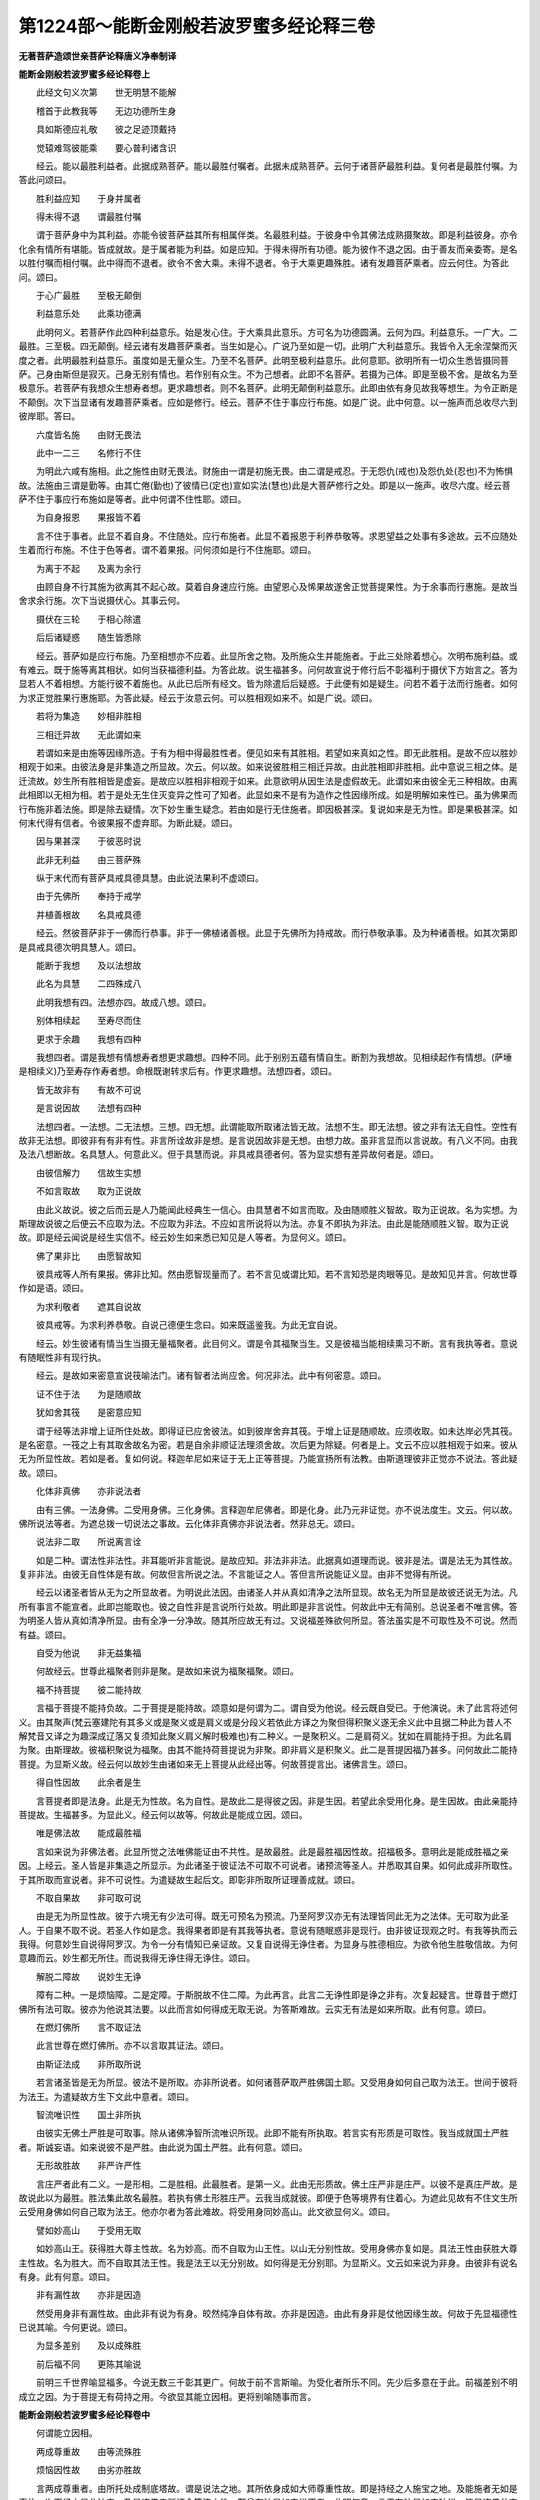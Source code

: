 第1224部～能断金刚般若波罗蜜多经论释三卷
============================================

**无著菩萨造颂世亲菩萨论释唐义净奉制译**

**能断金刚般若波罗蜜多经论释卷上**


　　此经文句义次第　　世无明慧不能解

　　稽首于此教我等　　无边功德所生身

　　具如斯德应礼敬　　彼之足迹顶戴持

　　觉辕难驾彼能乘　　要心普利诸含识

　　经云。能以最胜利益者。此据成熟菩萨。能以最胜付嘱者。此据未成熟菩萨。云何于诸菩萨最胜利益。复何者是最胜付嘱。为答此问颂曰。

　　胜利益应知　　于身并属者

　　得未得不退　　谓最胜付嘱

　　谓于菩萨身中为其利益。亦能令彼菩萨益其所有相属伴类。名最胜利益。于彼身中令其佛法成熟摄聚故。即是利益彼身。亦令化余有情所有堪能。皆成就故。是于属者能为利益。如是应知。于得未得所有功德。能为彼作不退之因。由于善友而亲委寄。是名以胜付嘱而相付嘱。此中得而不退者。欲令不舍大乘。未得不退者。令于大乘更趣殊胜。诸有发趣菩萨乘者。应云何住。为答此问。颂曰。

　　于心广最胜　　至极无颠倒

　　利益意乐处　　此乘功德满

　　此明何义。若菩萨作此四种利益意乐。始是发心住。于大乘具此意乐。方可名为功德圆满。云何为四。利益意乐。一广大。二最胜。三至极。四无颠倒。经云诸有发趣菩萨乘者。当生如是心。广说乃至如是一切。此明广大利益意乐。我皆令入无余涅槃而灭度之者。此明最胜利益意乐。虽度如是无量众生。乃至不名菩萨。此明至极利益意乐。此何意耶。欲明所有一切众生悉皆摄同菩萨。己身由斯但是寂灭。己身无别有情也。若作别有众生。不为己想者。此即不名菩萨。若摄为己体。即是至极不舍。是故名为至极意乐。若菩萨有我想众生想寿者想。更求趣想者。则不名菩萨。此明无颠倒利益意乐。此即由依有身见故我等想生。为令正断是不颠倒。次下当显诸有发趣菩萨乘者。应如是修行。经云。菩萨不住于事应行布施。如是广说。此中何意。以一施声而总收尽六到彼岸耶。答曰。

　　六度皆名施　　由财无畏法

　　此中一二三　　名修行不住

　　为明此六咸有施相。此之施性由财无畏法。财施由一谓是初施无畏。由二谓是戒忍。于无怨仇(戒也)及怨仇处(忍也)不为怖惧故。法施由三谓是勤等。由其亡倦(勤也)了彼情已(定也)宣如实法(慧也)此是大菩萨修行之处。即是以一施声。收尽六度。经云菩萨不住于事应行布施如是等者。此中何谓不住性耶。颂曰。

　　为自身报恩　　果报皆不着

　　言不住于事者。此显不着自身。不住随处。应行布施者。此显不着报恩于利养恭敬等。求恩望益之处事有多途故。云不应随处生着而行布施。不住于色等者。谓不着果报。问何须如是行不住施耶。颂曰。

　　为离于不起　　及离为余行

　　由顾自身不行其施为欲离其不起心故。莫着自身速应行施。由望恩心及悕果故遂舍正觉菩提果性。为于余事而行惠施。是故当舍求余行施。次下当说摄伏心。其事云何。

　　摄伏在三轮　　于相心除遣

　　后后诸疑惑　　随生皆悉除

　　经云。菩萨如是应行布施。乃至相想亦不应着。此显所舍之物。及所施众生并能施者。于此三处除着想心。次明布施利益。或有难云。既于施等离其相状。如何当获福德利益。为答此故。说生福甚多。问何故宣说于修行后不彰福利于摄伏下方始言之。答为显若人不着相想。方能行彼不着施也。从此已后所有经文。皆为除遣后后疑惑。于此便有如是疑生。问若不着于法而行施者。如何为求正觉胜果行惠施耶。为答此疑。经云于汝意云何。可以胜相观如来不。如是广说。颂曰。

　　若将为集造　　妙相非胜相

　　三相迁异故　　无此谓如来

　　若谓如来是由施等因缘所造。于有为相中得最胜性者。便见如来有其胜相。若望如来真如之性。即无此胜相。是故不应以胜妙相观于如来。由彼法身是非集造之所显故。次云。何以故。如来说彼胜相三相迁异故。由此胜相即非胜相。此中意说三相之体。是迁流故。妙生所有胜相皆是虚妄。是故应以胜相非相观于如来。此意欲明从因生法是虚假故无。此谓如来由彼全无三种相故。由离此相即以无相为相。若于是处无生住灭变异之性可了知者。此显如来不是有为造作之性因缘所成。如是明解如来性已。虽为佛果而行布施非着法施。即是除去疑情。次下妙生重生疑念。若由如是行无住施者。即因极甚深。复说如来是无为性。即是果极甚深。如何末代得有信者。令彼果报不虚弃耶。为断此疑。颂曰。

　　因与果甚深　　于彼恶时说

　　此非无利益　　由三菩萨殊

　　纵于末代而有菩萨具戒具德具慧。由此说法果利不虚颂曰。

　　由于先佛所　　奉持于戒学

　　并植善根故　　名具戒具德

　　经云。然彼菩萨非于一佛而行恭事。非于一佛植诸善根。此显于先佛所为持戒故。而行恭敬承事。及为种诸善根。如其次第即是具戒具德次明具慧人。颂曰。

　　能断于我想　　及以法想故

　　此名为具慧　　二四殊成八

　　此明我想有四。法想亦四。故成八想。颂曰。

　　别体相续起　　至寿尽而住

　　更求于余趣　　我想有四种

　　我想四者。谓是我想有情想寿者想更求趣想。四种不同。此于别别五蕴有情自生。断割为我想故。见相续起作有情想。(萨埵是相续义)乃至寿存作寿者想。命根既谢转求后有。作更求趣想。法想四者。颂曰。

　　皆无故非有　　有故不可说

　　是言说因故　　法想有四种

　　法想四者。一法想。二无法想。三想。四无想。此谓能取所取诸法皆无故。法想不生。即无法想。彼之非有法无自性。空性有故非无法想。即彼非有有非有性。非言所诠故非是想。是言说因故非是无想。由想力故。虽非言显而以言说故。有八义不同。由我及法八想断故。名具慧人。何意此义。但于具慧而说。非具戒具德者何。答为显实想有差异故何者是。颂曰。

　　由彼信解力　　信故生实想

　　不如言取故　　取为正说故

　　由此义故说。彼之后而云是人乃能闻此经典生一信心。由具慧者不如言而取。及由随顺胜义智故。取为正说故。名为实想。为斯理故说彼之后便云不应取为法。不应取为非法。不应如言所说将以为法。亦复不即执为非法。由此是能随顺胜义智。取为正说故。即是经云闻说是经生实信不。经云妙生如来悉已知见是人等者。为显何义。颂曰。

　　佛了果非比　　由愿智故知

　　彼具戒等人所有果报。佛非比知。然由愿智现量而了。若不言见或谓比知。若不言知恐是肉眼等见。是故知见并言。何故世尊作如是语。颂曰。

　　为求利敬者　　遮其自说故

　　彼具戒等。为求利养恭敬。自说己德便生念曰。如来既遥鉴我。为此无宜自说。

　　经云。妙生彼诸有情当生当摄无量福聚者。此目何义。谓是令其福聚当生。又是彼福当能相续熏习不断。言有我执等者。意说有随眠性非有现行执。

　　经云。是故如来密意宣说筏喻法门。诸有智者法尚应舍。何况非法。此中有何密意。颂曰。

　　证不住于法　　为是随顺故

　　犹如舍其筏　　是密意应知

　　谓于经等法非增上证所住处故。即得证已应舍彼法。如到彼岸舍弃其筏。于增上证是随顺故。应须收取。如未达岸必凭其筏。是名密意。一筏之上有其取舍故名为密。若是自余非顺证法理须舍故。次后更为除疑。何者是上。文云不应以胜相观于如来。彼从无为所显性故。若如是者。复如何说。释迦牟尼如来证于无上正等菩提。乃能宣扬所有法教。由斯道理彼非正觉亦不说法。答此疑故。颂曰。

　　化体非真佛　　亦非说法者

　　由有三佛。一法身佛。二受用身佛。三化身佛。言释迦牟尼佛者。即是化身。此乃元非证觉。亦不说法度生。文云。何以故。佛所说法等者。为遮总拨一切说法之事故。云化体非真佛亦非说法者。然非总无。颂曰。

　　说法非二取　　所说离言诠

　　如是二种。谓法性非法性。非耳能听非言能说。是故应知。非法非非法。此据真如道理而说。彼非是法。谓是法无为其性故。复非非法。由彼无自性体是有故。何故但言所说之法。不言能证之人。答但言所说能证义显。由非不觉得有所说。

　　经云以诸圣者皆从无为之所显故者。为明说此法因。由诸圣人并从真如清净之法所显现。故名无为所显是故彼还说无为法。凡所有事言不能宣者。此即岂能取也。彼之自性非是言说所行处故。明此即是非言说性。何故此中无有简别。总说圣者不唯言佛。答为明圣人皆从真如清净所显。由有全净一分净故。随其所应故无有过。又说福差殊欲何所显。答法虽实是不可取性及不可说。然而有益。颂曰。

　　自受为他说　　非无益集福

　　何故经云。世尊此福聚者则非是聚。是故如来说为福聚福聚。颂曰。

　　福不持菩提　　彼二能持故

　　言福于菩提不能持负故。二于菩提是能持故。颂意如是何谓为二。谓自受为他说。经云既自受已。于他演说。未了此言将述何义。由其聚声(梵云塞建陀有其多义或是聚义或是肩义或是分段义若依此方译之为聚但得积聚义遂无余义此中且据二种此为昔人不解梵音又译之为趣深成辽落又复须知此聚义肩义解时极难也)有二种义。一是聚积义。二是肩荷义。犹如在肩能持于担。为此名肩为聚。由斯理故。彼福积聚说为福聚。由其不能持荷菩提说为非聚。即非肩义是积聚义。此二是菩提因福乃甚多。问何故此二能持菩提。为显斯义故。经云何以故妙生由诸如来无上菩提从此经出等。何故菩提言出。诸佛言生。颂曰。

　　得自性因故　　此余者是生

　　言菩提者即是法身。此是无为性故。名为自性。是故此二是得彼之因。非是生因。若望此余受用化身。是生因故。由此亲能持菩提故。生福甚多。为显此义。经云何以故等。何故此是能成立因。颂曰。

　　唯是佛法故　　能成最胜福

　　言如来说为非佛法者。此显所觉之法唯佛能证由不共性。是故最胜。此是最胜福因性故。招福极多。意明此是能成胜福之亲因。上经云。圣人皆是非集造之所显示。为此诸圣于彼证法不可取不可说者。诸预流等圣人。并悉取其自果。如何此成非所取性。于其所取而宣说者。非不可说性。为遣疑故生起后文。即彰非所取所证理善成就。颂曰。

　　不取自果故　　非可取可说

　　由是无为所显性故。彼于六境无有少法可得。既无可预名为预流。乃至阿罗汉亦无有法理皆同此无为之法体。无可取为此圣人。于自果不取不说。若圣人作如是念。我得果者即是有其我等执者。意说有随眠惑非是现行。由非彼证现观之时。有我等执而云我得。何意妙生自说得阿罗汉。为令一分有情知已亲证故。又复自说得无诤住者。为显身与胜德相应。为欲令他生胜敬信故。为何意趣而云。妙生都无所住。而说我得无诤住得无诤住。颂曰。

　　解脱二障故　　说妙生无诤

　　障有二种。一是烦恼障。二是定障。于斯脱故不住二障。为此再言。此言二无诤性即是诤之非有。次复起疑言。世尊昔于燃灯佛所有法可取。彼亦为他说其法要。以此而言如何得成无取无说。为答斯难故。云实无有法是如来所取。此有何意。颂曰。

　　在燃灯佛所　　言不取证法

　　此言世尊在燃灯佛所。亦不以言取其证法。颂曰。

　　由斯证法成　　非所取所说

　　若言诸圣皆是无为所显。彼法不是所取。亦非所说者。如何诸菩萨取严胜佛国土耶。又受用身如何自己取为法王。世间于彼将为法王。为遣疑故方生下文此中意者。颂曰。

　　智流唯识性　　国土非所执

　　由彼实无佛土严胜是可取事。除从诸佛净智所流唯识所现。此即不能有所执取。若言实有形质是可取性。我当成就国土严胜者。斯诚妄语。如来说彼不是严胜。由此说为国土严胜。此有何意。颂曰。

　　无形故胜故　　非严许严性

　　言庄严者此有二义。一是形相。二是胜相。此最胜者。是第一义。此由无形质故。佛土庄严非是庄严。以彼不是真庄严故。是故说此以为最胜。胜法集此故名最胜。若执有佛土形胜庄严。云我当成就彼。即便于色等境界有住着心。为遮此见故有不住文生所云受用身佛如何自己取为法王。他亦尔者为答此难故。将受用身同妙高山。此文欲显何义。颂曰。

　　譬如妙高山　　于受用无取

　　如妙高山王。获得胜大尊主性故。名为妙高。而不自取为山王性。以山无分别性故。受用身佛亦复如是。具法王性由获胜大尊主性故。名为胜大。而不自取其法王性。我是法王以无分别故。如何得是无分别耶。为显斯义。文云如来说为非身。由彼非有说名有身。此有何意。颂曰。

　　非有漏性故　　亦非是因造

　　然受用身非有漏性故。由此非有说为有身。皎然纯净自体有故。亦非是因造。由此有身非是仗他因缘生故。何故于先显福德性已说其喻。今何更说。颂曰。

　　为显多差别　　及以成殊胜

　　前后福不同　　更陈其喻说

　　前明三千世界喻显福多。今说无数三千彰其更广。何故于前不言斯喻。为受化者所乐不同。先少后多意在于此。前福差别不明成立之因。为于菩提无有荷持之用。今欲显其能立因相。更将别喻随事而言。

**能断金刚般若波罗蜜多经论释卷中**


　　何谓能立因相。

　　两成尊重故　　由等流殊胜

　　烦恼因性故　　由劣亦胜故

　　言两成尊重者。由所托处成制底塔故。谓是说法之地。其所依身成如大师尊重性故。即是持经之人施宝之地。及能施者无如是事故。次下经文显此法门。乃是诸佛亲所证会等流之性。颇曾有法是如来说不者。此明何意。言无有法是如来独说。皆是诸佛共宣扬故。

　　又此施珍宝福是苦恼事生起之因。法门功德乃是烦惑断除之要。优劣悬隔。是故下文将地尘为喻。如来说作非尘。由此说为地尘。所言世界如来说为非界。由此说为世界者。此有何意。言此地尘不是染等性尘。是故名作地尘。又彼世界非是烦恼之因名界。为此说为世界。界是因义。即是世之因也。斯言意显彼福乃是烦惑尘坌之因由其外尘。虽是无记彼福纵善方之极卑。况并成佛福因。而不更为微劣。又彼能成大丈夫相所有福业。媲此成菩提因。持说法门之福亦为是劣。由彼众相非是正觉之体性故。为此名为大丈夫相。是彼标相故。由持说福能得大觉性。为此名劣。亦胜过施宝之福。况法身因而不超越。是故劣亦胜也。即是宝福极卑为能成立因。此既成立施宝之福与此福因有差别已。次下诸文更复成立。欲何所明。颂曰。

　　彼果胜苦故　　难逢胜事故

　　境岸非知故　　于余不共故

　　是甚深性故　　胜余略诠故

　　胄族高胜故　　望福福殊胜

　　此述何义。答施宝之福获得自身所受用果。彼身是胜。以能舍彼无边之身。此福胜前。由彼自身是苦性故。何况为彼而行其施。

　　尔时具寿妙生。了彼自身是苦事故。由法势力遂便堕泪。此之法门复是难逢。妙生自从生智已来。亦未曾闻。复是胜事。此言欲显般若之名。此下意欲成立是胜妙事。即经云如来说为般若波罗蜜多者。彼即非波罗蜜多。为何意趣作如是说。答境岸非知故。由其所知境岸除佛于余无能知者。复是于余不共故。此之法门所有实想。即实想者。除佛教已余处无故。言实想者唯此处有。言非实者是于余不生义。是故文云若能生如是想者。彼当成就第一希有。又此法门亦是甚深。由于此经或少受或遍持。于我等想不复生起。于我等想不生故者。明于所取义无有颠倒。于我等想即是非想者。明于能取无有颠倒。此二如其次第明我法二无性智。佛于此义随印妙生所说之事。言不惊不怖不畏者。此三皆名为惧。即是惊惧怖惧畏惧。然随事不同。故有三别。言惊者谓于非处生惧(若正译梵音应云越怖今言惊等者此为不能移旧若准论释惊义未甚相当下二准此应可思之也)违越正理如越正道可厌恶故。言怖者。(应云续怖)相续生惧怖。既生已不能除断故。言畏者。(应云定怖)生决定心一向畏惧。此等若无便成心离惶惑(若不见本音本意于文即未闲释义为此注出本音斯乃可亡疑惑余家释别义非此论)又此法门胜余略诠故者。由经说此是最胜波罗蜜多如来所说。(经是略诠)又此法门族胄高胜故。言胜族者。谓由诸佛所共说故。然彼宝施无有如斯众德圆备。即是成立此福望前福聚升况理别也。所云于身是其苦性。彼施即是苦果性故。其福卑劣者。然此法门若有持说。彼之大士行诸苦行。此亦岂非是招苦报。如何不是得苦果耶。为除此难故有下文。欲显何义。颂曰。

　　彼行堪忍时　　虽苦行善故

　　彼德难量故　　由斯名胜事

　　由无恚怒情　　不名为苦性

　　有安乐大悲　　行时非苦果

　　此述何义。答纵令彼人行苦行时有苦恼果。然于彼时由有堪忍性故。此名胜事。有其二因。一是善性故。由诸波罗蜜多皆以善为体性故。二是彼德难量故。如经云此即是其非波罗蜜多。由彼德岸曾无知者。为此名为不知其岸。由与胜法相应故。即此难行之苦。望前苦恼自有殊别。何况我想嗔想悉皆无故。必无其苦。非但无苦更生悲乐。如经云我无是想亦非无想。言非无想者。此显有想与悲心相应。准斯语理。若诸有情于我想等不除遣者。苦行之时见有苦恼。即便欲舍菩提之心。是故应离诸想。乃至广说。此何所显。若人不发胜菩提心。便有如斯过失生嗔恨心。颂曰。

　　生心因不舍　　是故应坚求

　　问于何处心是此心生因。而遣坚固勤求。复于何处是不舍菩提心因令进求也。颂曰。

　　谓是得忍边　　及此心方便

　　此谓入初地胜义之心。得忍边际行。无住心即是。文云应离诸想发起无上正等觉心。何以故者。此谓显其无住着心生起之因。若于色等处有住着心者。此必不能进求佛果故。诸菩萨应无所住而行布施者。文意欲明施摄六到彼岸。即是生起无住着心方便。谓得忍已。虽复遭苦而不弃舍大菩提心。问如何起行为利有情。复遣不住利有情事。此则取舍同。问疑情遂发。答曰。菩萨如是应行布施为利诸众生等。此显何意。颂曰。

　　应知正行者　　是利生因故

　　于有情事相　　应知遍除遣

　　此述何义。言此正行者。是利益众生因。应知即是利益有情。而不取有情所有相貌。何谓有情相貌事耶。颂曰。

　　彼事谓名聚

　　彼众生者。即是名字施设。唤为众生及所依事。何者是其正行。谓于众生事相皆除遣故。由彼名字想者即是非想。以彼自体本非有故。即彼众生不是众生。谓于五蕴名为众生。由彼众生自体无故。此我法无性。何以故。由佛世尊并除诸想。此明我法二想皆无。如何能成最胜妙事。颂曰。

　　最胜除其想　　诸世尊无此

　　由真见相应

　　此述何义。由非彼二是实有性。而诸大师强除彼想。然诸如来与真见相应故。果不住因位。如何得见彼果之因。既有此疑。答如经云妙生如来是实语者。有其四句。颂曰。

　　果不住因位　　是得彼果因

　　世尊实语故　　应知有四种

　　此实语性有其四种。何谓为四。颂曰。

　　立要说下乘　　及说大乘义

　　由诸授记事　　皆无有差舛

　　由佛自立要期。元求佛果无有妄谬。于下劣乘及以大乘并诸授记。并无谬故。于此随其次第。实语如语不诳语不异语。而相配属。言如来者。由于声闻乘说苦等四谛。是实不虚。于其大乘说法无性。所显真如称实知故。如来是知义。于一切时过去未来现在。所有授记如其事故。皆无妄谬故曰如来。经云如来所证法及所说法。此即非实非妄者。此有何意。答曰。

　　不得彼顺故　　是非实非妄

　　如言而执者　　对彼故宣说

　　言诸如来所有说法。此说不得彼故。而是随顺于彼。由彼说法不能亲获内证法故。于其言下无有体故。故非是实。由顺彼故。故非是妄言。我现证无上觉者。此据文句道理而有此说。问何故世尊自立要言。我是真实语者。而所说法非实非虚。一说两兼理成难信。由此答云。如言而执者。对彼故宣说。言诸圣人是无为所显者。然真如性常时遍有。如何佛果以无住心方能证得。非有住心。又复如何常时遍有实体真如。或有得者或不得者。为除此疑。说入闇喻。此明何义。颂曰。

　　常时诸处有　　于真性不获

　　由无知有住　　智无住得真

　　此中意道真如之性。虽是常时遍有。由其无智有住心故。即不能得。是不清净义。由其有智无住心故。即便得见是清净义。然佛世尊是真如所显。由斯理故。以有住心不能证得。由此颂曰。

　　无智由如闇　　当闇智若明

　　能对及所治　　得失现前故

　　犹如闇者。是与闇相似义。由斯以闇比其无识。以其日光譬同有智有眼。如文具述。故云能对及所治得失现前故。随其所应由其有眼者显得能对。夜分晓已显破所治冥闇谢故。日明既出者。显能对现前。日光既照见众色像。次后之文欲说何事。颂曰。

　　由如是正行　　获如是福量

　　于法正行者　　业用今当说

　　由如是正行者。此明文正行。颂曰。

　　于文有三种　　受持读演说

　　文有三者。一受持。二读诵。三演说。言受持者。谓持法人。读诵者依多闻说。虽不能持由能读故亦多闻摄。义正行者。谓是周遍得其义故。颂曰。

　　义得由从他　　及己闻思故

　　义之得因从他及己。何谓从他。云何由己。为闻思故。如其次第从他及己而得者。据遍得义。此谓文义正行。颂曰。

　　此谓熟内己　　余成他有情

　　由事时大性　　望福福殊胜

　　此受持等。但为成熟内己。余成他有情。即是于他广为正说。获如是福量者。显其福量差别。由事时大性望福福殊胜。此舍身福望前舍身福。由事大故有其差别。及由时大。由一日中尚以极多自身而行布施。复经多时于法正行者。业用今当说。何谓彼行业用耶。颂曰。

　　非境性独性　　能依是大人

　　及难可得闻　　无上因增长

　　若但持正法　　所依处成器

　　蠲除诸业障　　速获智通性

　　世妙事圆满　　异熟极尊贵

　　于此法修行　　应知获斯业

　　经云不可思者。此显不是凡情。比度所行境界。言不可称者。此显独性所获之福。于声闻等是不共性故。言为益发趣极上最胜乘有情故说者。显此法门是大人所依大乘教。名极上乘大乘行。名最胜乘。乐下劣者不欲闻故。此显难闻性。听者难得故。由能成就不可思量等福聚故。此显增长无上之因。福种增长故。此中文云不可思不可称者。谓以非量非度。如次应知。当知是人则为以肩荷负等者。此即显其能持法者。由彼持法即是持菩提也。所在之处香花供养者。此显所依之处成胜妙器。由被轻辱故。所有应生恶趣之业。皆当消尽故。此显净除业障。言此为善事者。谓遭轻辱时。显被辱之人有福德性故。言此为善事。(自古翻译皆无此语由梵本中字隐密故)于燃灯佛先供事诸佛。所得之福比于末代。于此法门能受持等。获多福故。此显得成智通性。多福资粮悉圆满故。乃至当知。是经不可思议。此显果报不可思也。即是世妙事圆满。果报极尊贵。谓于护世帝释婆罗门等所有圆满皆当摄取。言狂乱者。应知此是狂心因。言不可思果报者。此之多性胜性二种。皆非凡情所测。斯谓于法正行。便能安住如是众德。是故名此为正行业果报功用。又复如前三种问答。此中重问。义有何殊。答曰。

　　由自身行时　　将己为菩萨

　　说名为心障　　违于无住心

　　妙生实无有法可名菩萨者。若无菩萨。云何如来于燃灯佛所。行菩萨行耶。答此疑曰。实无有法如来于然灯佛所如是等。此显何义。颂曰。

　　授后时记故　　然灯行非胜

　　菩提彼行同　　非实由因造

　　此中意言。我昔于燃灯佛所。非是胜上行菩萨行。而我昔行时实无有法可于彼边证得正觉。若证觉者即不记我后时成佛。此中意者。言彼行时自云我当成佛。若言菩提非有者。佛亦是无。即总拨无。佛为除此难。文云妙生。言如来者。即是实性真如异名。谓无颠倒义。名为实性。无改变义是曰真如。妙生若有说云如来证得无上正等觉者。是为妄语者。此显何义。答曰。菩提彼行同非实由因造。由昔菩萨修行之时实无可行。诸佛亦尔。无法可证正等菩提。此还总拨实无无上正等菩提。答斯难曰。妙生如来所有正觉之法。此即非实非妄者。此有何意。然真如理是佛所证。彼即非实由从因生。诸有为相是聚相义。彼即无其色等相故。颂曰。

　　无彼相为相　　故显非是妄

　　由法是佛法　　皆非有为相

　　谓此无彼色声等相。色等相无是其自相。由此故云无彼相为相故。显非是妄。是故如来说。一切法即是佛法。此显何义。由如来证此法故。由法是佛法皆非有为相者。此显以无为体此何所陈。由一切法。以真如为自性。此乃但是佛所觉悟。是故一切法。名为佛法。由此色等不能持其自体相故。所有彼诸色声等法。皆不是法。由不是法。是故此成其法。即是毕竟能持非有之相。丈夫之喻何所显耶。颂曰。

　　谓以法身佛　　应知喻丈夫

　　无障圆具身　　是遍满性故

　　及得体大故　　亦名为大身

　　非有身是有　　说彼作非身

　　烦恼所知二障无故。名圆具身。言遍满者是遍行义。遍诸处故名为具身。及得体大故。亦名为大身。此遍行者。应知即是真如之性。在诸法中无有异性故。云非有身。是有说彼作非身如来说为非身。由此名为具身。大身者。斯何所陈。以非有为身故。名彼为非身。即真如性故。由其无身故。是故名此为具身大身。若言无有菩萨者。正觉亦无。所觉亦无。亦无众生令入涅槃。亦不严净诸佛国土。有何所为。诸菩萨等。令诸众生入于圆寂。又复作意净佛土耶。为答斯难故有下文。此显何义。颂曰。

　　不了于法界　　作度有情心

　　及清净土田　　此名为诳妄

　　若言此心是其诳妄。为此不名菩萨者。若尔由何得名。答妙生若有信解一切法无性。一切法无性者。如是等此文欲显何义。答曰。

　　于菩萨众生　　诸法无自性

　　若解虽非圣　　名圣慧应知

　　此明何义。言法无性。法无性者。此据众生及菩萨所有之法。于彼若能信解。或世出世。谓是异生及圣。皆名菩萨。由此便成决定。许有覆俗胜义二种菩萨。此即显其顺彼。再说菩萨菩萨。经文前云。如来是无得所显者义成明白。若如是者。岂彼圣人全无所见。为答斯难许有五眼。为显其义。颂曰。

　　虽不见诸法　　此非无有眼

　　佛能具五种　　由境虚妄故

　　此乃如何不是妄耶。为答此难先为喻已。彼诸众生种种性其心流转。我悉知之。如是广说。此显何义。言彼非是妄见。由境虚妄故。何者是虚妄境。谓种种妄识。颂曰。

　　种种心流转　　离于念处故

　　彼无持常转　　故说为虚妄

　　即是种种识有六识殊故。复是其妄。何因名识为心流转。经云如来说为无陀罗者。此显离于念处性故。由彼念处是此持处。彼若无者。即是无持。陀罗喃阿罗痾陀罗。此之三名。共目二义。皆得名持。亦有流注义。由无持故心即流散。言无持者。为显常转之缘。既无持故显其常转。是虚妄性(问何故本经初留梵语陀罗。不译为汉字者。有何意趣。答梵本三处皆是陀罗。而义有差别。今时译者若也全为梵字。即响滞于东土。如其总作唐音。顿理乖于西域。是故初题梵字。可谓义诠流转所由。于内道持。便是正述执持之事。作斯译者。方称颂本无著菩萨之意。符释者世亲菩萨之情。如其不作斯传。定贻伤手之患。若总译为流。持理便成不现。咸为持字。流义固乃全无。作此双兼。方为惬当。若译为流。于理亦得。然含多义。不及陀罗。一处既尔。余皆类知。诸存梵本者咸有异意。此波若已经四译五译。寻者当须善观。不是好异。重译意存鞠理。西国声明。自有一名目多事。一事有多名。为此陀罗一言。遂含众义。有流有持。理应体方俗之殊致。不得恃昔而胶柱。若勘旧译全成疏漏。无暇言其藏否)何以故者。由有过去等心不可得言故。所云过去未来心者。由是过去未来性故。是不可得。其现在者即是遍计所执。自性非有故。此显流转之心。是妄识性所缘。无有三世性故。复有何意说福聚喻耶。答曰。

　　应知是智持　　福乃非虚妄

　　显此福因故　　重陈其喻说

　　此述何义。心既流转是诳妄性故。所有福聚亦并成虚。此既是妄何成于善。既有深疑理须明决。答流转之心可是其妄。所言福聚体不是虚。由是正觉智之持故。如何显此是其持性。如云妙生若此福聚者。如来即不说为福聚。此何意趣。由五取蕴体是虚妄。若此福聚是取蕴者。如来即不说此福聚为福聚性。是不说为智之持处义。若言如来是非集造所显。如何如来说有诸好及众相耶。为除此难故云。不应色身圆满及相具足观于如来。言色身者。是堕好义故。

**能断金刚般若波罗蜜多经论释卷下**


　　如来说彼为具相者。此非具相。由此说为具相。此有何意。颂曰。

　　谓于真法身　　无随好圆满

　　亦非是具相　　非身性应知

　　于法身无别　　非如来无二

　　重言其具相　　由二体皆无

　　言法身实不圆满随好色身。应知亦不具足众相。彼无身性故。是谓法身无具相义。亦非如来无斯二种。所谓色身圆满及以具相。由斯二种不离法身。是故如来有其相好。为此重言。色身圆满及以具相。由二皆无故。是故此二亦说为无。言此非圆满此亦非具相。亦说为有。以说色身圆满及具相言故。斯有何意。由其法身无此相好。是故名此为如来。色身圆满及以具相。由与彼身不相离故。法身之性即不如是。然法身非彼自性故。若言不应以色身圆满及具相身观如来者。如何如来有所说法耶。为答斯难。此即以其恶取而谤于我。由不能解我所说义故。颂曰。

　　如来说亦无　　说二是所执

　　何意重言。说法说法者。颂云说二是所执。云何为二。一乃是文。二便是义。由何所以。文云无法可说是名说法耶。答曰。

　　由不离法界　　说亦无自性

　　由不离法界外有说法自性可得。若言无有世尊是能说者。所说之法亦复不离法身。故成非有。如是甚深之法。如何当有敬信之人。为除此难。答曰。

　　能说所说虽甚深　　然亦非无敬信者

　　经云。妙生彼非众生非非众生者。此有何意。颂曰。

　　由非众生非非生　　非圣圣性相应故

　　诸有当能生敬信者。彼非众生。由余众生不与圣性相应。即与凡夫性相应故。非非众生者。由与圣性相应故。此中义者。由彼望其凡夫性故。不是众生。由望圣人性故。非非众生。何以故。众生众生者。如来说彼为非众生。此据愚小异生性。由此说为众生者。此据圣人性。若言如来曾无有法。是所觉知者。云何离其后后正知次第。而名无上正等觉耶。为答此难。非是有法可觉方名无上正觉。然由颂曰。

　　少法无有故　　无上觉应知

　　由法界不增　　清净平等性

　　及方便无上

　　于此乃至无有少法能过故名无上。又复法界无有增故。其法平等故。名无上上。上性无故。又复如来法身清净平等故。其法无不齐等。无有少增故名无上。又复其法是无我自相。此即高。高性无故名无上。又复于诸方便亦是无上。所有善法皆圆满故。名为无上。此余菩提于诸善法不圆满故。即此方便实为有上。此乃如来说为非法。由此说为善法者。此有何意。颂曰。

　　由漏性非法　　是故非善法

　　由此名为善

　　由有漏性彼不是持有漏之相。不能持故。由此说为善法。由无漏性决定能持是善性故。若要以善法获大菩提者。所有说法亦应不获菩提。是无记性故。为遮此难更言差别之福答所说法。纵令无记终有所得。颂曰。

　　说法虽无记　　非不得应知

　　由非离此能得菩提故。知籍斯菩提方契。颂曰。

　　由斯一法宝　　胜彼宝无量

　　故此宣说法宝。望前无数妙高无边之宝。显福差别。假为第百分亦不能及一者。乃至广说。将显何义。颂曰。

　　于诸算势类　　因亦有差殊

　　寻思于世间　　喻所不能及

　　此言何义。谓以此福望前福聚。谓是算势类。因四种差别。于此世间遍寻思已。无有其喻能比况者。言由算差别者。始从假为第百分。乃至或为算分不显差殊。但言算者。此即应知总摄。其余所有算数。或为势分者。由其势力有差殊故。如强弱人事不相并。或为比数者。由品类别。言此福类元不比数前之福类。如贵贱人不相比数。因者明其因。果亦不相干涉故。言彼亦不可与此为因(邬波尼杀昙译为因字如芥子种将比松柏)于此世间竟无其喻可况于福。由斯前福望于此福。实为减少皆不足言。故云乃至譬喻亦不能及。若言彼法性相平等故。无不平者即无能度所度。云何如来说脱有情耶。为除此难故起后文。将显何义。颂曰。

　　法界平等故　　佛不度众生

　　于诸名共聚　　不在法界外

　　凡名有情者。于彼蕴处由名共蕴。不在法界之外。即此法界其性平等。是故曾无有一众生可是如来之所度脱。此即如何当有我执者。此有何意。若言但唯脱其五蕴而已。此即是有所许众生。由如是故。颂曰。

　　若起于法执　　与我执过同

　　定执脱有情　　是无执妄执

　　如云妙生言我执者如来说为非执。妄执如来说为非生者。是不能生圣法之义。若言不应以其具相观于如来。非彼自性故。由是法身自性故。然彼如来自性法身。可以具相而比知之。有作斯难。为除疑意生起后文。将显何义。颂曰。

　　不应以色体　　准如来法身

　　勿彼转轮王　　与如来齐等

　　此则报相之福。亦名具相。由彼成此故。藉其福力得菩提故。有作是说。此则如来以其具相。现证无上正觉。为除此意。不应以具相如是等。将显何义。颂曰。

　　即具相果报　　圆满福不许

　　能招于法身　　由方便异性

　　由真法身是智自性故。与彼福体性不同。此二伽他要显何义。颂曰。

　　若以色见我　　以音声求我

　　彼人起邪勤　　不能当见我

　　应观佛法性　　即导师法身

　　法性识难知　　故彼不能了

　　此二颂中。所说之义。颂曰。

　　唯见色闻声　　是人不知佛

　　此真如法身　　非是识境故

　　此文意显不应以色声二种观于如来。由是异生不能见者。此何为也。彼人起邪勤。言彼异生妄起邪勤。不依正道求见于我。此云法性者即是真如。若言福不证菩提者。此即菩萨福业其果应断。为释此疑故有下文。言此福性虽复不能亲招觉处。颂曰。

　　其福不失亡　　果报不断绝

　　得忍亦不断　　以获无垢故

　　更论于福因　　为此陈其喻

　　彼福无报故　　正取非越取

　　由此是彼智资粮性故。又复何为。更于其福而陈喻耶。故云得忍亦不断。以获无垢故。更论其福因。为此陈其喻。又有疑云。既得无生法忍智乃不生。菩萨诸福皆应断绝。为显福不断绝至极清净。获福既多果报亦胜。于不生法得无性者。有二种无性。由其二性体不生故。经云妙生应正取不应越取者。云何是正取不应越取。答彼福无报故。正取非越取。凡所有福招果报者。是可厌故。当知彼取即是越取。如越正路而行崄道。而彼福不招报。是故彼是正取非为越取。问菩萨福津既不感报。所获之果如何可知。答曰。

　　彼福招化果　　作利有情事

　　彼事由任运　　成佛现诸方

　　去来等是化　　正觉常不动

　　彼于法界处　　非一异应知

　　诸佛世尊现众变化。非彼如来若来若去等故。云彼事由任运成佛现诸方去来等是化正觉常不动。为显斯义生起下文。曾无有去亦不有来。由此故名为如来。此有何意。若如来有去来等异者。彼即不是。如其常性无有变易。微尘作墨喻者。是谁之喻显何事耶。答曰。

　　彼于法界处　　非一异应知

　　言彼如来于法界处。非一非异性。意显斯事故彰其喻。颂曰。

　　微尘将作墨　　喻显于法界

　　又世界为墨。喻显何义。颂曰。

　　此论造墨事　　为彰烦恼尽

　　非聚非集性　　显是非一性

　　于彼总集性　　明其非异性

　　譬如造墨。所有尘埃众多极微性非一处。其聚集物非一事故。亦非异性。由总集故。此由无有别别断割之理。如是应知。诸佛世尊于法界中烦恼障尽。非一处性。亦非异性。此即兼述三千大千世界。不是聚性。及是聚性其喻亦同。如来说为非是聚性。是故说为极微聚者。此显何义。若其聚物是其一者。不应名此为极微聚。又复若是一界者。亦不应言三千大千世界。由此故云。此即是其有聚执也。此即如来说为非执。不为聚执故。由其妄执是故说为聚执。欲明异此余悉应无无上正智。复有何因。诸凡愚类于实无聚而执耶。为除斯难。而云其聚执者。但俗论说有如是等。此何所明。颂曰。

　　不了但俗言　　诸凡愚妄执

　　妙生诸有说云。如来宣说我见等者。此明何义。颂曰。

　　断我法二种　　非证觉无故

　　言我法二种体是无故。此两虽言得断。而亦不证菩提。是谁之断而能获耶。答由二见之断。彼二之见是所除故。颂曰。

　　是故见无见　　无境虚妄执

　　由此故知我体是无。诸有我见如来说为非见。以无境故。意道所有我境元来是无。文云故名我见者。明虚妄分别有也。如是于无我理显见无见性已。亦是显其于法见无见性。是故文云。于一切法应如是知等。然其法想亦是非相性故。犹如我见。复有何意。此之我法二见说为非见性耶。答曰。

　　由此是细障　　如是知故断

　　是所显义。此之我法二见。是其见取。此谓细障。由于二事如是正知非见性故。方能除断。经云应如是知。应如是见。应如是解者。此文说颂曰。

　　由得二种智　　及定彼方除

　　谓以覆俗胜义智。及以此二所依之定。方除彼障。又论差别之福何所显耶。答颂曰。

　　陈福明化身　　非无无尽福

　　如来虽复任运广为化用。然彼化身宣说正法。即是无漏之福。便成无有尽期。云何正说等者。此意为显如来不自言我是化身。颂曰。

　　诸佛说法时　　不言身是化

　　由不自言故　　是其真实说

　　此何所陈。欲明如来虽为众生宣扬法化。而不自说我是化身。由作如是不正说故。为此名彼以为正说。意道若异此者。于彼所化诸众生辈不生极敬。斯乃为利多众生事。复是无法可说故。若言如来为多化身无尽说法。如何彼复说有涅槃耶。为释此疑说伽他曰。

　　如来涅槃证　　非造亦不殊

　　非诸如来所证圆寂是其造作。有为自性望其造作复不是异。虽现涅槃而是其化。示同生死利益有情。欲显如来无住涅槃。生死涅槃两皆不住故。复有何因。示同生死而不住于生死因缘事耶。答颂曰。

　　一切有为法　　如星翳灯幻

　　露泡梦电云　　应作如是观

　　此集造有九　　以正智观故

　　由以星等九事为同法喻。喻九种正智而观于境。何谓九观。应知即是九种所观之事。何谓所观。颂曰。

　　见相及与识　　居处身受用

　　过去并现存　　未至详观察

　　此中应观见如星宿。谓是心法正智日明。亦既出已光全灭故。应观所缘境相。如翳目人睹发团等。是妄现故。应观其识犹若于灯。此能依见由爱腻力而得生故。应观居处犹如于幻。即器世间有多奇质。性不实故。应观其身譬如露渧。暂时住故。观所受用犹若水泡。其受用性是三事合所生性故。应观过去所有集造同于梦境。但唯念性故。应观现在事同于电。疾灭性故。应观未至体若重云。阿赖耶识在种子位。体能摄藏诸种子故。

　　作斯九种观察之时。有何利益。获何胜智。颂曰。

　　由观察相故　　受用及迁流

　　于有为事中　　获无垢自在

　　此义云何。观有为法有其三种。一由观见境识故。即是观察集造有为之相。二由观器界身及所用故。即是观其受用。于此由彼所受用也。三由观三世差别转故。即是观其迁流不住。由此观故便能于诸有为法中。获无障碍随意自在。为此纵居生死尘劳不染。其智设证圆寂灰烬。宁味其悲。颂曰。

　　由斯诸佛希有法　　陀罗尼句义深邃

　　从尊决已义广开　　获福令生速清净
